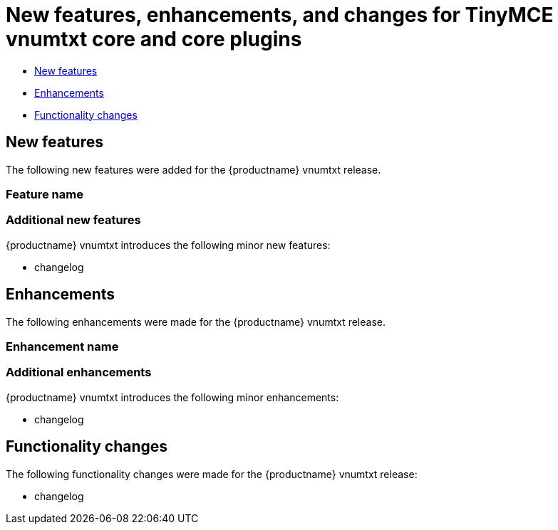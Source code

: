 ////
Replace vnumtxt with the version number such as: X.Y.Z
////

= New features, enhancements, and changes for TinyMCE vnumtxt core and core plugins
:navtitle: Core improvements
:description: New features, enhancements, and functionality changes for TinyMCE vnumtxt
:keywords: releasenotes, bugfixes

* xref:newfeatures[New features]
* xref:enhancements[Enhancements]
* xref:functionalitychanges[Functionality changes]

[[newfeatures]]
== New features

The following new features were added for the {productname} vnumtxt release.

=== Feature name

=== Additional new features

{productname} vnumtxt introduces the following minor new features:

* changelog

[[enhancements]]
== Enhancements

The following enhancements were made for the {productname} vnumtxt release.

=== Enhancement name

=== Additional enhancements

{productname} vnumtxt introduces the following minor enhancements:

* changelog

[[functionalitychanges]]
== Functionality changes

The following functionality changes were made for the {productname} vnumtxt release:

* changelog

